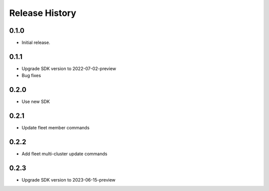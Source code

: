 .. :changelog:

Release History
===============

0.1.0
++++++
* Initial release.

0.1.1
++++++
* Upgrade SDK version to 2022-07-02-preview
* Bug fixes

0.2.0
++++++
* Use new SDK

0.2.1
++++++
* Update fleet member commands

0.2.2
++++++
* Add fleet multi-cluster update commands

0.2.3
++++++
* Upgrade SDK version to 2023-06-15-preview